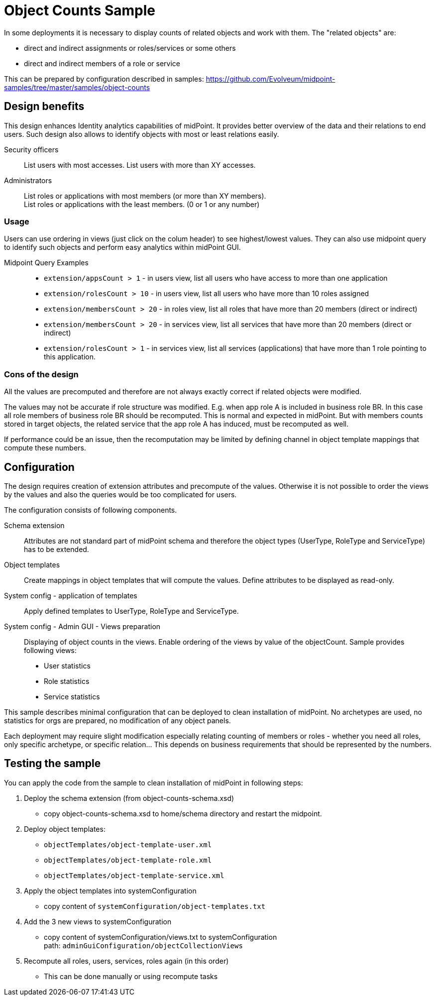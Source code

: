 = Object Counts Sample
:page-alias: { "parent" : "/midpoint/guides/" }
:page-upkeep-status: green

In some deployments it is necessary to display counts of related objects and work with them. The "related objects" are:

* direct and indirect assignments or roles/services or some others
* direct and indirect members of a role or service

This can be prepared by configuration described in samples:
https://github.com/Evolveum/midpoint-samples/tree/master/samples/object-counts

== Design benefits
This design enhances Identity analytics capabilities of midPoint. It provides better overview of the data and their relations to end users. Such design also allows to identify objects with most or least relations easily.

Security officers::
List users with most accesses. List users with more than XY accesses.

Administrators::
List roles or applications with most members (or more than XY members). +
List roles or applications with the least members. (0 or 1 or any number)

=== Usage
Users can use ordering in views (just click on the colum header) to see highest/lowest values.
They can also use midpoint query to identify such objects and perform easy analytics within midPoint GUI.

Midpoint Query Examples::
* `extension/appsCount > 1` - in users view, list all users who have access to more than one application
* `extension/rolesCount > 10` - in users view, list all users who have more than 10 roles assigned
* `extension/membersCount > 20` - in roles view, list all roles that have more than 20 members (direct or indirect)
* `extension/membersCount > 20` - in services view, list all services that have more than 20 members (direct or indirect)
* `extension/rolesCount > 1` - in services view, list all services (applications) that have more than 1 role pointing to this application.

=== Cons of the design
All the values are precomputed and therefore are not always exactly correct if related objects were modified.

The values may not be accurate if role structure was modified. E.g. when app role A is included in business role BR.
In this case all role members of business role BR should be recomputed. This is normal and expected in midPoint.
But with members counts stored in target objects, the related service that the app role A has induced, must be recomputed as well.

If performance could be an issue, then the recomputation may be limited by defining channel in object template mappings that compute these numbers.


== Configuration

The design requires creation of extension attributes and precompute of the values. Otherwise it is not possible to order the views by the values and also the queries would be too complicated for users.

The configuration consists of following components.

Schema extension::
Attributes are not standard part of midPoint schema and therefore the object types (UserType, RoleType and ServiceType) has to be extended.

Object templates::
Create mappings in object templates that will compute the values.
Define attributes to be displayed as read-only.

System config - application of templates::
Apply defined templates to UserType, RoleType and ServiceType.

System config - Admin GUI - Views preparation::
Displaying of object counts in the views. Enable ordering of the views by value of the objectCount.
Sample provides following views:

* User statistics
* Role statistics
* Service statistics

This sample describes minimal configuration that can be deployed to clean installation of midPoint. No archetypes are used, no statistics for orgs are prepared, no modification of any object panels.

Each deployment may require slight modification especially relating counting of members or roles - whether you need all roles, only specific archetype, or specific relation... This depends on business requirements that should be represented by the numbers.


== Testing the sample

You can apply the code from the sample to clean installation of midPoint in following steps:

. Deploy the schema extension (from object-counts-schema.xsd)
    * copy object-counts-schema.xsd to home/schema directory and restart the midpoint.
. Deploy object templates:
    * `objectTemplates/object-template-user.xml`
    * `objectTemplates/object-template-role.xml`
    * `objectTemplates/object-template-service.xml`
. Apply the object templates into systemConfiguration
    * copy content of `systemConfiguration/object-templates.txt`
. Add the 3 new views to systemConfiguration
    * copy content of systemConfiguration/views.txt to systemConfiguration +
    path: `adminGuiConfiguration/objectCollectionViews`
. Recompute all roles, users, services, roles again (in this order)
    * This can be done manually or using recompute tasks

